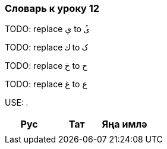 === Словарь к уроку 12

TODO: replace   `ې` to `ىُ`

TODO: replace `ك`  to `ک`

TODO: replace `خ`  to `ح`

TODO: replace `غ`  to `ع`

USE: `ࢭ`

|===
| Рус  |  Тат  |  Яңа имлә

|  |  |
|===
